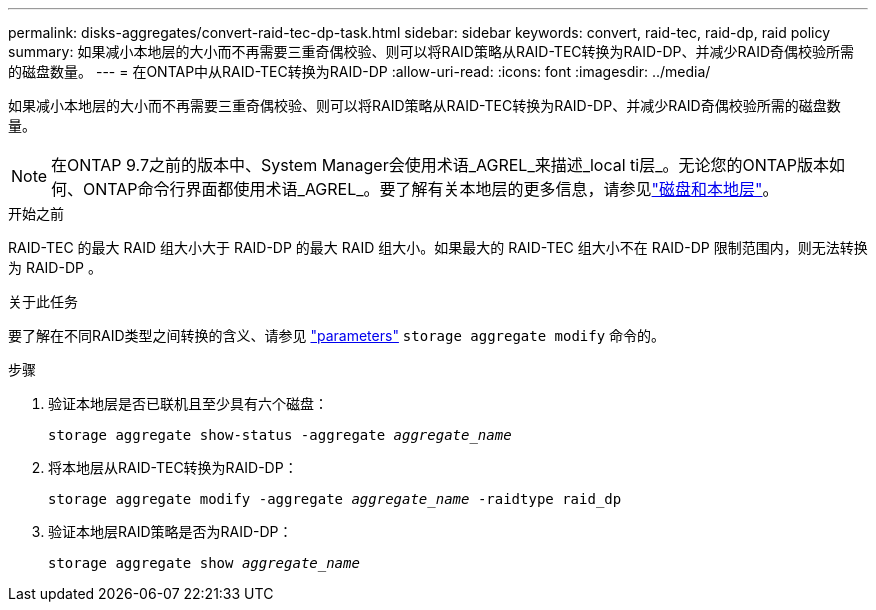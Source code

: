 ---
permalink: disks-aggregates/convert-raid-tec-dp-task.html 
sidebar: sidebar 
keywords: convert, raid-tec, raid-dp, raid policy 
summary: 如果减小本地层的大小而不再需要三重奇偶校验、则可以将RAID策略从RAID-TEC转换为RAID-DP、并减少RAID奇偶校验所需的磁盘数量。 
---
= 在ONTAP中从RAID-TEC转换为RAID-DP
:allow-uri-read: 
:icons: font
:imagesdir: ../media/


[role="lead"]
如果减小本地层的大小而不再需要三重奇偶校验、则可以将RAID策略从RAID-TEC转换为RAID-DP、并减少RAID奇偶校验所需的磁盘数量。


NOTE: 在ONTAP 9.7之前的版本中、System Manager会使用术语_AGREL_来描述_local ti层_。无论您的ONTAP版本如何、ONTAP命令行界面都使用术语_AGREL_。要了解有关本地层的更多信息，请参见link:../disks-aggregates/index.html["磁盘和本地层"]。

.开始之前
RAID-TEC 的最大 RAID 组大小大于 RAID-DP 的最大 RAID 组大小。如果最大的 RAID-TEC 组大小不在 RAID-DP 限制范围内，则无法转换为 RAID-DP 。

.关于此任务
要了解在不同RAID类型之间转换的含义、请参见 https://docs.netapp.com/us-en/ontap-cli/storage-aggregate-modify.html#parameters["parameters"^] `storage aggregate modify` 命令的。

.步骤
. 验证本地层是否已联机且至少具有六个磁盘：
+
`storage aggregate show-status -aggregate _aggregate_name_`

. 将本地层从RAID-TEC转换为RAID-DP：
+
`storage aggregate modify -aggregate _aggregate_name_ -raidtype raid_dp`

. 验证本地层RAID策略是否为RAID-DP：
+
`storage aggregate show _aggregate_name_`


